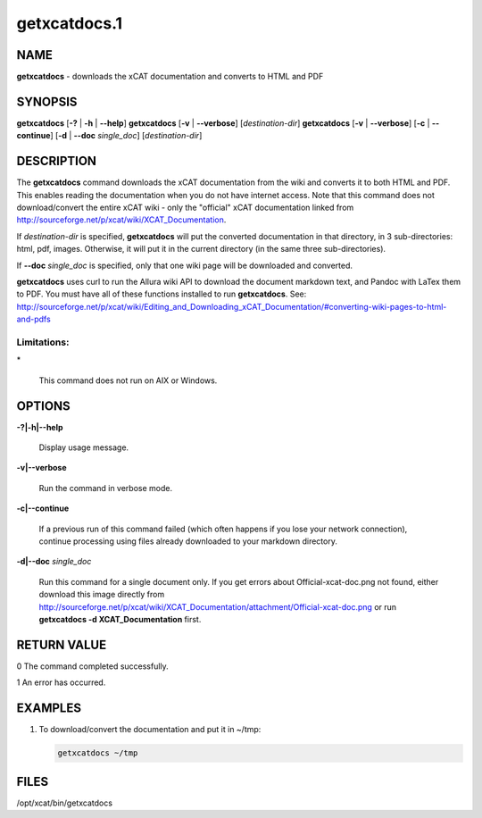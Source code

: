
#############
getxcatdocs.1
#############

.. highlight:: perl


****
NAME
****


\ **getxcatdocs**\  - downloads the xCAT documentation and converts to HTML and PDF


********
SYNOPSIS
********


\ **getxcatdocs**\  [\ **-?**\  | \ **-h**\  | \ **--help**\ ]
\ **getxcatdocs**\  [\ **-v**\  | \ **--verbose**\ ] [\ *destination-dir*\ ]
\ **getxcatdocs**\  [\ **-v**\  | \ **--verbose**\ ] [\ **-c**\  | \ **--continue**\ ] [\ **-d**\  | \ **--doc**\  \ *single_doc*\ ] [\ *destination-dir*\ ]


***********
DESCRIPTION
***********


The \ **getxcatdocs**\  command downloads the xCAT documentation from the wiki and converts it to both HTML and PDF.
This enables reading the documentation when you do not have internet access.  Note that this command does not
download/convert the entire xCAT wiki - only the "official" xCAT documentation linked from http://sourceforge.net/p/xcat/wiki/XCAT_Documentation.

If \ *destination-dir*\  is specified, \ **getxcatdocs**\  will put the converted documentation in that directory, in 3 sub-directories: html, pdf, images.
Otherwise, it will put it in the current directory (in the same three sub-directories).

If \ **--doc**\  \ *single_doc*\  is specified, only that one wiki page will be downloaded and converted.

\ **getxcatdocs**\  uses curl to run the Allura wiki API to download the document markdown text, and Pandoc with LaTex them to PDF.  You must have all of these functions installed to run \ **getxcatdocs**\ .  See:
http://sourceforge.net/p/xcat/wiki/Editing_and_Downloading_xCAT_Documentation/#converting-wiki-pages-to-html-and-pdfs

Limitations:
============



\*
 
 This command does not run on AIX or Windows.
 




*******
OPTIONS
*******



\ **-?|-h|--help**\ 
 
 Display usage message.
 


\ **-v|--verbose**\ 
 
 Run the command in verbose mode.
 


\ **-c|--continue**\ 
 
 If a previous run of this command failed (which often happens if you lose your network connection), continue processing using files already downloaded to your markdown directory.
 


\ **-d|--doc**\  \ *single_doc*\ 
 
 Run this command for a single document only.  If you get errors about Official-xcat-doc.png not found, either download this image directly from http://sourceforge.net/p/xcat/wiki/XCAT_Documentation/attachment/Official-xcat-doc.png or run \ **getxcatdocs -d XCAT_Documentation**\  first.
 



************
RETURN VALUE
************


0  The command completed successfully.

1  An error has occurred.


********
EXAMPLES
********



1.
 
 To download/convert the documentation and put it in ~/tmp:
 
 
 .. code-block:: perl
 
   getxcatdocs ~/tmp
 
 



*****
FILES
*****


/opt/xcat/bin/getxcatdocs

